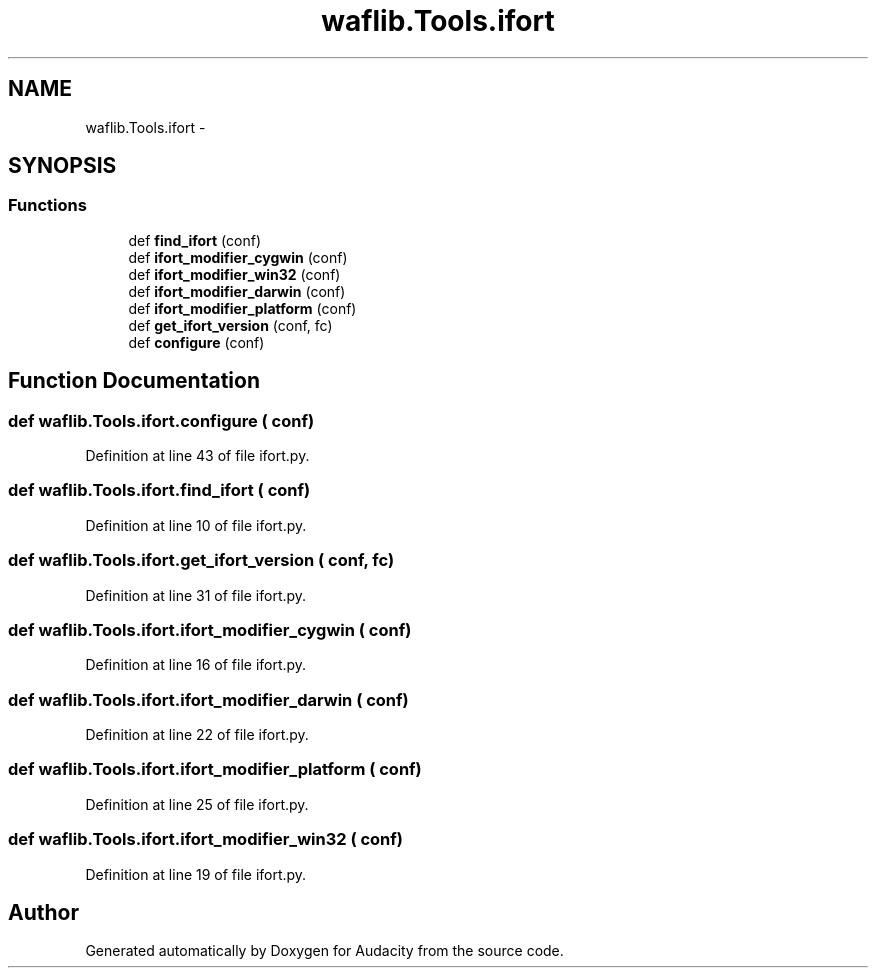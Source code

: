 .TH "waflib.Tools.ifort" 3 "Thu Apr 28 2016" "Audacity" \" -*- nroff -*-
.ad l
.nh
.SH NAME
waflib.Tools.ifort \- 
.SH SYNOPSIS
.br
.PP
.SS "Functions"

.in +1c
.ti -1c
.RI "def \fBfind_ifort\fP (conf)"
.br
.ti -1c
.RI "def \fBifort_modifier_cygwin\fP (conf)"
.br
.ti -1c
.RI "def \fBifort_modifier_win32\fP (conf)"
.br
.ti -1c
.RI "def \fBifort_modifier_darwin\fP (conf)"
.br
.ti -1c
.RI "def \fBifort_modifier_platform\fP (conf)"
.br
.ti -1c
.RI "def \fBget_ifort_version\fP (conf, fc)"
.br
.ti -1c
.RI "def \fBconfigure\fP (conf)"
.br
.in -1c
.SH "Function Documentation"
.PP 
.SS "def waflib\&.Tools\&.ifort\&.configure ( conf)"

.PP
Definition at line 43 of file ifort\&.py\&.
.SS "def waflib\&.Tools\&.ifort\&.find_ifort ( conf)"

.PP
Definition at line 10 of file ifort\&.py\&.
.SS "def waflib\&.Tools\&.ifort\&.get_ifort_version ( conf,  fc)"

.PP
Definition at line 31 of file ifort\&.py\&.
.SS "def waflib\&.Tools\&.ifort\&.ifort_modifier_cygwin ( conf)"

.PP
Definition at line 16 of file ifort\&.py\&.
.SS "def waflib\&.Tools\&.ifort\&.ifort_modifier_darwin ( conf)"

.PP
Definition at line 22 of file ifort\&.py\&.
.SS "def waflib\&.Tools\&.ifort\&.ifort_modifier_platform ( conf)"

.PP
Definition at line 25 of file ifort\&.py\&.
.SS "def waflib\&.Tools\&.ifort\&.ifort_modifier_win32 ( conf)"

.PP
Definition at line 19 of file ifort\&.py\&.
.SH "Author"
.PP 
Generated automatically by Doxygen for Audacity from the source code\&.

